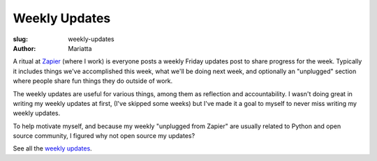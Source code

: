 Weekly Updates
##############

:slug: weekly-updates
:author: Mariatta


A ritual at `Zapier <https://zapier.com/>`_ (where I work) is everyone posts
a weekly Friday updates post to share progress for the week. Typically it
includes things we've accomplished this week, what we'll be doing next week,
and optionally an "unplugged" section where people share fun things they do outside of work.

The weekly updates are useful for various things, among them as reflection and
accountability. I wasn't doing great in writing my weekly updates at first,
(I've skipped some weeks) but I've made it a goal to myself to never miss
writing my weekly updates.

To help motivate myself, and because my weekly "unplugged from Zapier" are usually
related to Python and open source community, I figured why not open source my
updates?

See all the `weekly updates <../category/weekly-updates.html>`_.


